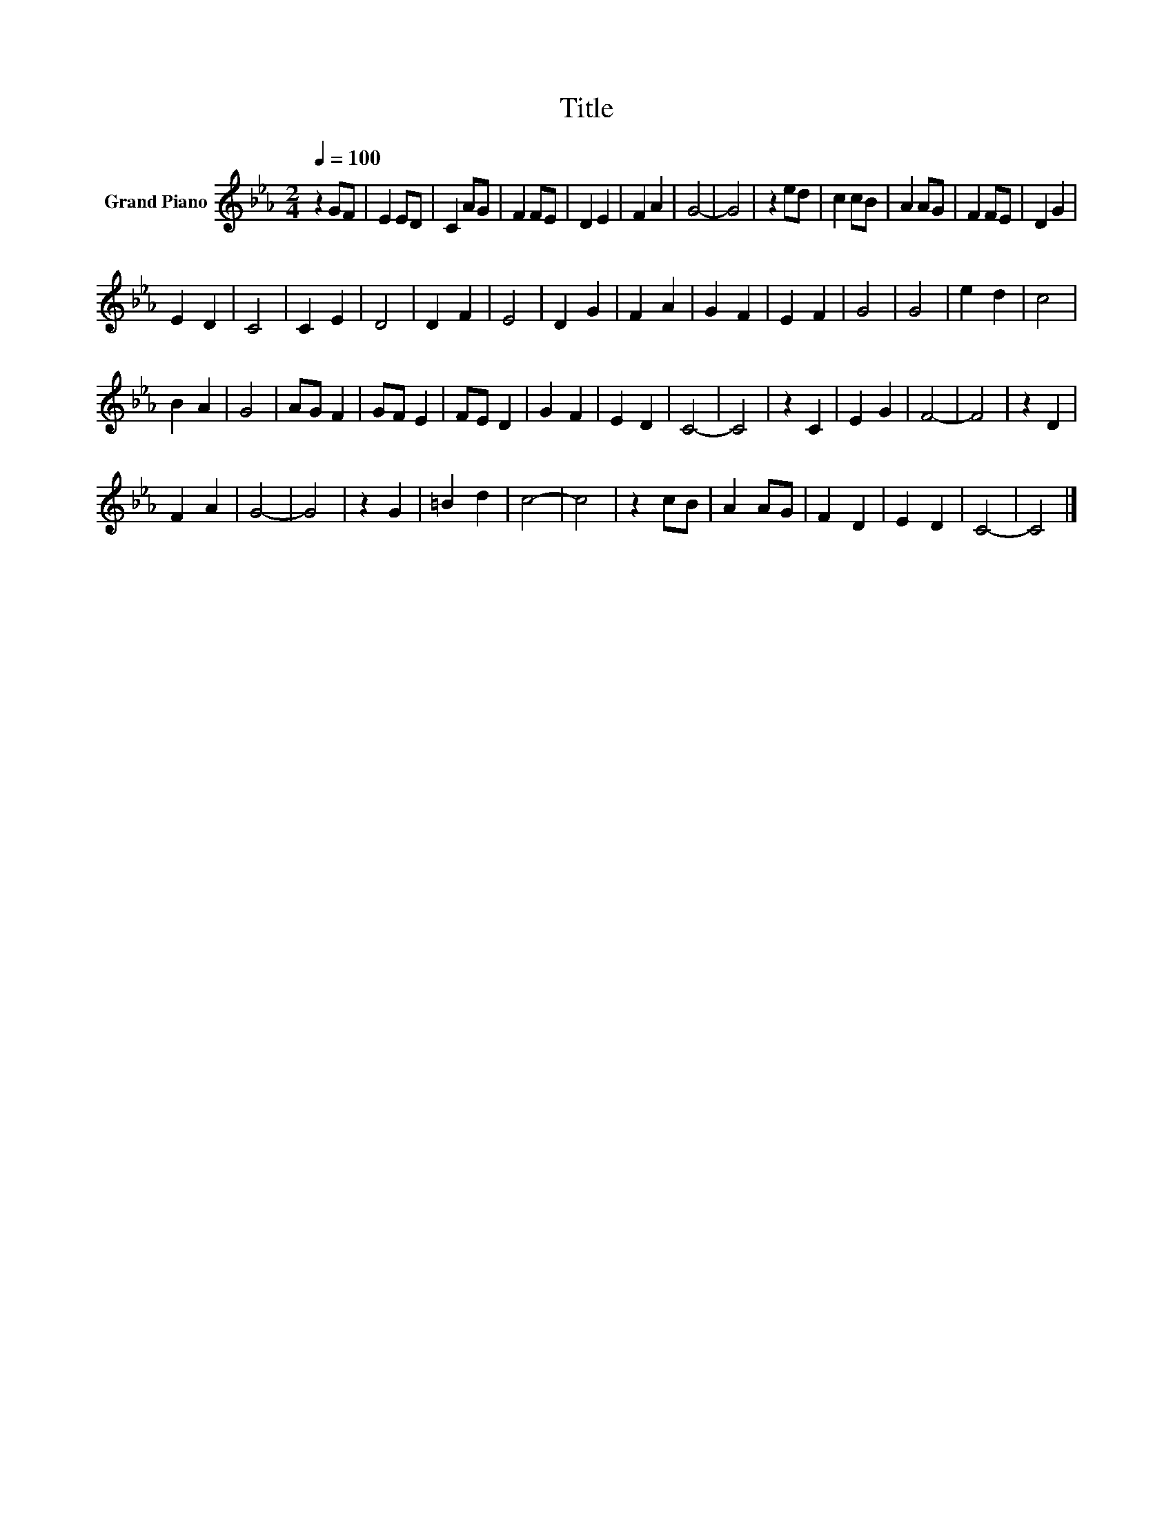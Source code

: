 X:1
T:Title
L:1/8
Q:1/4=100
M:2/4
K:Eb
V:1 treble nm="Grand Piano"
V:1
 z2 GF | E2 ED | C2 AG | F2 FE | D2 E2 | F2 A2 | G4- | G4 | z2 ed | c2 cB | A2 AG | F2 FE | D2 G2 | %13
 E2 D2 | C4 | C2 E2 | D4 | D2 F2 | E4 | D2 G2 | F2 A2 | G2 F2 | E2 F2 | G4 | G4 | e2 d2 | c4 | %27
 B2 A2 | G4 | AG F2 | GF E2 | FE D2 | G2 F2 | E2 D2 | C4- | C4 | z2 C2 | E2 G2 | F4- | F4 | z2 D2 | %41
 F2 A2 | G4- | G4 | z2 G2 | =B2 d2 | c4- | c4 | z2 cB | A2 AG | F2 D2 | E2 D2 | C4- | C4 |] %54

